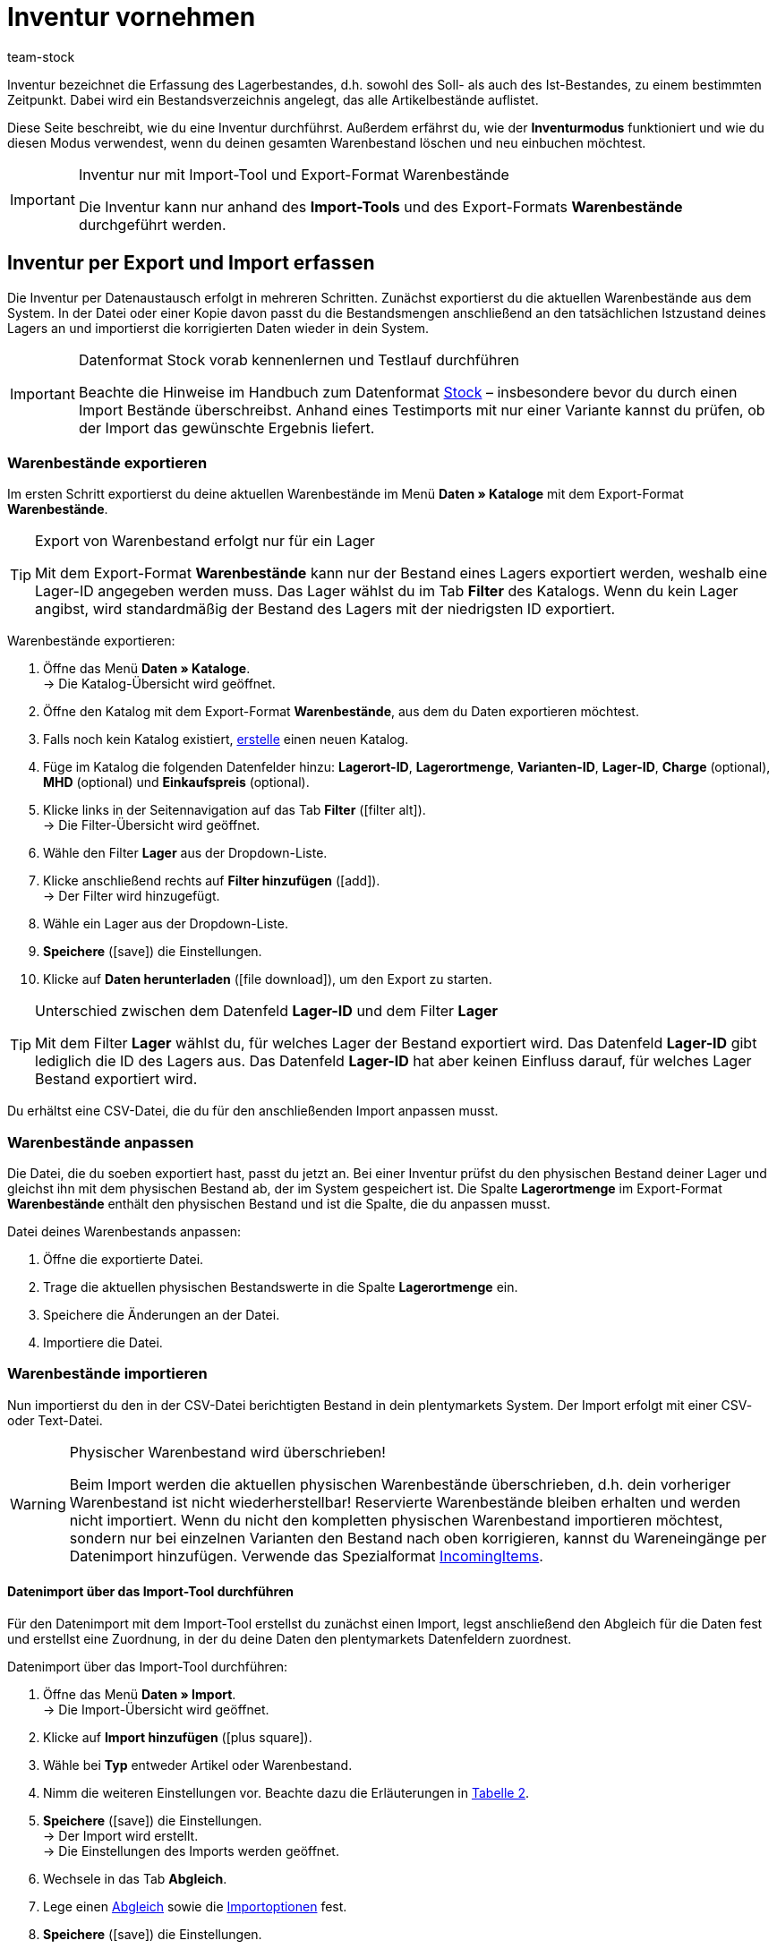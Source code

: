 = Inventur vornehmen
:lang: de
:keywords: Inventur, Bestandsinventur, Lagerinventur, Lagerbestand erfassen, Soll-Bestand, Ist-Bestand, Bestandsverzeichnis, Artikelbestände, Inventurmodus, Warenbestand importieren, Warenbestand exportieren, Warenbestand leeren
:position: 70
:id: YU6LH3H
:url: warenwirtschaft/inventur-vornehmen
:author: team-stock

Inventur bezeichnet die Erfassung des Lagerbestandes, d.h. sowohl des Soll- als auch des Ist-Bestandes, zu einem bestimmten Zeitpunkt. Dabei wird ein Bestandsverzeichnis angelegt, das alle Artikelbestände auflistet.

Diese Seite beschreibt, wie du eine Inventur durchführst. Außerdem erfährst du, wie der *Inventurmodus* funktioniert und wie du diesen Modus verwendest, wenn du deinen gesamten Warenbestand löschen und neu einbuchen möchtest.

[IMPORTANT]
.Inventur nur mit Import-Tool und Export-Format Warenbestände
====
Die Inventur kann nur anhand des *Import-Tools* und des Export-Formats *Warenbestände* durchgeführt werden.
====

[#100]
== Inventur per Export und Import erfassen

Die Inventur per Datenaustausch erfolgt in mehreren Schritten. Zunächst exportierst du die aktuellen Warenbestände aus dem System. In der Datei oder einer Kopie davon passt du die Bestandsmengen anschließend an den tatsächlichen Istzustand deines Lagers an und importierst die korrigierten Daten wieder in dein System.

[IMPORTANT]
.Datenformat Stock vorab kennenlernen und Testlauf durchführen
====
Beachte die Hinweise im Handbuch zum Datenformat <<daten/export-import/datenformate/stock#, Stock>> – insbesondere bevor du durch einen Import Bestände überschreibst. Anhand eines Testimports mit nur einer Variante kannst du prüfen, ob der Import das gewünschte Ergebnis liefert.
====

[#200]
=== Warenbestände exportieren

Im ersten Schritt exportierst du deine aktuellen Warenbestände im Menü *Daten » Kataloge* mit dem Export-Format *Warenbestände*.

[TIP]
.Export von Warenbestand erfolgt nur für ein Lager
====
Mit dem Export-Format *Warenbestände* kann nur der Bestand eines Lagers exportiert werden, weshalb eine Lager-ID angegeben werden muss. Das Lager wählst du im Tab *Filter* des Katalogs. Wenn du kein Lager angibst, wird standardmäßig der Bestand des Lagers mit der niedrigsten ID exportiert.
====

[.instruction]
Warenbestände exportieren:

. Öffne das Menü *Daten » Kataloge*. +
→ Die Katalog-Übersicht wird geöffnet.
. Öffne den Katalog mit dem Export-Format *Warenbestände*, aus dem du Daten exportieren möchtest.
. Falls noch kein Katalog existiert, <<daten/daten-exportieren/kataloge-verwalten#110, erstelle>> einen neuen Katalog.
. Füge im Katalog die folgenden Datenfelder hinzu: *Lagerort-ID*, *Lagerortmenge*, *Varianten-ID*, *Lager-ID*, *Charge* (optional), *MHD* (optional) und *Einkaufspreis* (optional).
. Klicke links in der Seitennavigation auf das Tab *Filter* (icon:filter_alt[set=material]). +
→ Die Filter-Übersicht wird geöffnet.
. Wähle den Filter *Lager* aus der Dropdown-Liste.
. Klicke anschließend rechts auf *Filter hinzufügen* (icon:add[set=material]). +
→ Der Filter wird hinzugefügt.
. Wähle ein Lager aus der Dropdown-Liste.
. *Speichere* (icon:save[set=material]) die Einstellungen.
. Klicke auf *Daten herunterladen* (icon:file_download[set=material]), um den Export zu starten.

[TIP]
.Unterschied zwischen dem Datenfeld *Lager-ID* und dem Filter *Lager*
====
Mit dem Filter *Lager* wählst du, für welches Lager der Bestand exportiert wird. Das Datenfeld *Lager-ID* gibt lediglich die ID des Lagers aus. Das Datenfeld *Lager-ID* hat aber keinen Einfluss darauf, für welches Lager Bestand exportiert wird.
====

Du erhältst eine CSV-Datei, die du für den anschließenden Import anpassen musst.

[#300]
=== Warenbestände anpassen

Die Datei, die du soeben exportiert hast, passt du jetzt an. Bei einer Inventur prüfst du den physischen Bestand deiner Lager und gleichst ihn mit dem physischen Bestand ab, der im System gespeichert ist. Die Spalte *Lagerortmenge* im Export-Format *Warenbestände* enthält den physischen Bestand und ist die Spalte, die du anpassen musst.

[.instruction]
Datei deines Warenbestands anpassen:

. Öffne die exportierte Datei.
. Trage die aktuellen physischen Bestandswerte in die Spalte *Lagerortmenge* ein.
. Speichere die Änderungen an der Datei.
. Importiere die Datei.

[#400]
=== Warenbestände importieren

Nun importierst du den in der CSV-Datei berichtigten Bestand in dein plentymarkets System. Der Import erfolgt mit einer CSV- oder Text-Datei.

[WARNING]
.Physischer Warenbestand wird überschrieben!
====
Beim Import werden die aktuellen physischen Warenbestände überschrieben, d.h. dein vorheriger Warenbestand ist nicht wiederherstellbar! Reservierte Warenbestände bleiben erhalten und werden nicht importiert. Wenn du nicht den kompletten physischen Warenbestand importieren möchtest, sondern nur bei einzelnen Varianten den Bestand nach oben korrigieren, kannst du Wareneingänge per Datenimport hinzufügen. Verwende das Spezialformat <<daten/export-import/datenformate/incomingitems#, IncomingItems>>.
====

[#450]
==== Datenimport über das Import-Tool durchführen

Für den Datenimport mit dem Import-Tool erstellst du zunächst einen Import, legst anschließend den Abgleich für die Daten fest und erstellst eine Zuordnung, in der du deine Daten den plentymarkets Datenfeldern zuordnest.

[.instruction]
Datenimport über das Import-Tool durchführen:

. Öffne das Menü *Daten » Import*. +
→ Die Import-Übersicht wird geöffnet.
. Klicke auf *Import hinzufügen* (icon:plus-square[role="green"]).
. Wähle bei *Typ* entweder Artikel oder Warenbestand.
. Nimm die weiteren Einstellungen vor. Beachte dazu die Erläuterungen in <<daten/daten-importieren/ElasticSync#1210, Tabelle 2>>.
. *Speichere* (icon:save[role="green"]) die Einstellungen. +
→ Der Import wird erstellt. +
→ Die Einstellungen des Imports werden geöffnet.
. Wechsele in das Tab *Abgleich*.
. Lege einen <<daten/daten-importieren/ElasticSync#1400, Abgleich>> sowie die <<daten/daten-importieren/ElasticSync#1300, Importoptionen>> fest. +
. *Speichere* (icon:save[role="green"]) die Einstellungen.
. Wechsele in das Tab *Zuordnung*.
. Klicke auf *Zuordnung hinzufügen* (icon:plus-square[role="green"]), um eine <<daten/daten-importieren/ElasticSync#1500, Zuordnung>> zu erstellen. +
→ Ein Fenster wird geöffnet.
. Gib einen Namen für die Zuordnung ein.
. *Speichere* (icon:save[role="green"]) die Einstellungen. +
→ Die neue Zuordnung wird geöffnet. Die verfügbaren Zuordnungsfelder unterscheiden sich je nach Import-Typ.
. Wähle für jedes Datenfeld eine Spalte aus deiner Datei oder die Option *Eigener Wert*.
. Wähle auf der rechten Seite die Datenfelder für die Zuordnung aus, indem du Häkchen bei diesen Feldern setzt. Die Pflichtfelder sind hier *Lager*, *Lagerort* und *Menge*. +
→ Die gewählten Datenfelder werden zur Zuordnung hinzugefügt.
. *Speichere* (icon:save[role="green"]) die Einstellungen.
. Aktiviere am linken Rand die Zeilen, die du importieren möchtest.
. Klicke auf *Import ausführen* (icon:play-circle[]). +
→ Der Import wird ausgeführt und die Daten werden importiert.

Im Menü *Daten » Status* erhältst du detaillierte Informationen zum Datenimport.

Die bei der Inventur vorgenommenen Korrekturen kannst du für einen Artikel im *Tab: Bestand » Tab: Warenbewegung* des Artikels einsehen.
Der Import wird außerdem unter *Waren » Wareneingänge* als Eintrag aufgelistet und die geänderten Warenbestände können im Eintrag nachvollzogen werden (Bild 1).

.Variantenliste eines Wareneingangs einsehen
image::warenwirtschaft/assets/DE-Inventur-vornehmen-01.png[]

[#500]
== Inventur bei aktiviertem Inventurmodus vornehmen

In den Einstellungen eines Lagers gibt es die Option *Inventurmodus aktiv*. Damit kannst du den Warenbestand eines Lagers für die Dauer der Inventur einfrieren. Einfrieren bedeutet, dass der physische Bestand, der für Varianten gespeichert ist, unverändert bleibt und keine Warenbewegungen registriert oder Warenberechnungen durchgeführt werden.  +
Die Inventur im Inventurmodus erfolgt am besten in vier Schritten. Zunächst wird der Inventurmodus aktiviert. Dann wird der aktuelle Bestand exportiert. Anschließend werden alle Warenbestände geleert und neu eingebucht. Dank des Einfrierens der Bestände werden im Inventurmodus weder die geleerten Bestände noch die neuen Bestände an Varianten übertragen. Wenn du alle Inventurbestände ins System eingebucht hast und den Inventurmodus deaktivierst, werden die neuen Bestände an die Varianten übertragen. Der zuvor eingefrorene Bestand wird also überschrieben. Der reservierte Bestand wird auch im Inventurmodus korrekt geführt. Beim Eingang neuer Aufträge erfolgt also eine Reservierung. Beachte zwei Punkte, wenn der Inventurmodus aktiviert ist:

* Da der physische Bestand im Inventurmodus nicht aktualisiert wird, kann es zu Überverkäufen kommen.
* Buche trotzdem keinen Warenausgang, während der Inventurmodus aktiv ist, da die Warenberechnung nicht erfolgt.

[WARNING]
.Inventurmodus erst nach Einbuchen der Inventurbestände deaktivieren
====
Wenn der Inventurmodus deaktiviert wird, während der Bestand leer ist, können Listings und Verkäufe auf Märkten deaktiviert werden. Deaktiviere deshalb den Inventurmodus erst, wenn du die Bestände, die du bei der Inventur aufgenommen hast, eingebucht hast.
====

[#600]
=== Inventurmodus aktivieren

Aktiviere den Inventurmodus für Lager, in denen du eine Inventur durchführen möchtest. Der Inventurmodus friert den physischen Warenbestand ein.

[.instruction]
Inventurmodus aktivieren:

. Öffne das Menü *Einrichtung » Waren » Lager » Lager wählen » Untermenü: Einstellungen*.
. Aktiviere die Option *Inventur-Modus aktiv* (Häkchen setzen).
. *Speichere* (icon:save[role="green"]) die Einstellung.

.Inventurmodus aktivieren
image::warenwirtschaft/assets/DE-Inventur-vornehmen-02.png[]

[IMPORTANT]
.Lager im Inventurmodus werden gekennzeichnet
====
Der Name deines Lagers wird erweitert. Dabei wird je nach Länge des Lagernamens entweder *(INVENTORY MOD)*, *(INVENTORY)* oder *(I)* an den Namen angehängt, damit an allen Stellen ersichtlich ist, dass sich dieses Lager im Inventurmodus befindet.
====

.Kennzeichnung für Lager im Inventurmodus
image::warenwirtschaft/assets/DE-Inventur-vornehmen-03.png[]

[#700]
=== Warenbestand exportieren

Exportiere zunächst die Bestände der Lager, in denen du eine Inventur durchführen möchtest. Gehe dazu vor, wie in Kapitel <<warenwirtschaft/inventur-vornehmen#200, Warenbestände exportieren>> beschrieben. Für jedes Lager muss ein separater Export durchgeführt werden. +
Weitere Informationen zum Export-Format *Warenbestände* findest du auf der Handbuchseite <<daten/daten-exportieren/warenbestand-exportieren#, Warenbestände exportieren>>.

[#800]
=== Warenbestand im Inventurmodus leeren

Im ersten Schritt leerst du nun alle Bestände und Warenbewegungen. Der reservierte Bestand bleibt erhalten. Kopiere die soeben exportierte Datei.

[TIP]
.Warenbestände vor dem Löschen als Backup exportieren
====
Bei diesem Verfahren werden alle Warenbestände gelöscht! Das bedeutet, dass das Lager zunächst komplett geleert wird. Kopiere daher deinen soeben ausgeführten Stock-Export, bevor du mit diesem Verfahren beginnst (siehe Kapitel 2.1). Damit stellst du, wenn nötig, den alten Warenbestand wieder her.
====

Um den Warenbestand zu leeren, musst du zunächst die Bestände auf Null setzen und kannst anschließend den tatsächlichen Bestand importieren.

[.instruction]
Warenbestand mit dem Import-Tool leeren:

. Öffne das Menü *Daten » Import*. +
→ Die Import-Übersicht wird geöffnet.
. Klicke auf *Import hinzufügen* (icon:plus-square[role="green"]).
. Wähle bei *Typ* entweder Artikel oder Warenbestand.
. Nimm die weiteren Einstellungen vor. Beachte dazu die Erläuterungen in <<daten/daten-importieren/ElasticSync#1210, Tabelle 2>>.
. *Speichere* (icon:save[role="green"]) die Einstellungen. +
→ Der Import wird erstellt. +
→ Die Einstellungen des Imports werden geöffnet.
. Wechsele in das Tab *Abgleich*.
. Lege einen <<daten/daten-importieren/ElasticSync#1400, Abgleich>> sowie die <<daten/daten-importieren/ElasticSync#1300, Importoptionen>> fest. +
. *Speichere* (icon:save[role="green"]) die Einstellungen.
. Wechsele in das Tab *Zuordnung*.
. Klicke auf *Zuordnung hinzufügen* (icon:plus-square[role="green"]), um eine <<daten/daten-importieren/ElasticSync#1500, Zuordnung>> zu erstellen. +
→ Ein Fenster wird geöffnet.
. Gib einen Namen für die Zuordnung ein.
. *Speichere* (icon:save[role="green"]) die Einstellungen. +
→ Die neue Zuordnung wird geöffnet. Die verfügbaren Zuordnungsfelder unterscheiden sich je nach Syn-Typ.
. Wähle für jedes Datenfeld eine Spalte aus deiner Datei oder die Option *Eigener Wert*.
. Wähle auf der rechten Seite die Datenfelder für die Zuordnung aus, indem du Häkchen bei diesen Feldern setzt. Die Pflichtfelder sind hier *Lager*, *Lagerort* und *Menge*. +
→ Die gewählten Datenfelder werden zur Zuordnung hinzugefügt.
. Nutze für das Feld *Warenbestand / Menge* den *Eigenen Wert* und trage als Wert 0 ein. Dadurch wird der Warenbestand auf Null gesetzt.
. *_Tipp_*: Solltest du keine Lagerorte verwenden, importiere die Lagerort-ID 0.
. *Speichere* (icon:save[role="green"]) die Einstellungen.
. Aktiviere am linken Rand die Zeilen, die du importieren möchtest.
. Klicke auf *Import ausführen* (icon:play-circle[]). +
→ Der Import wird ausgeführt und der Warenbestand wird geleert.

[#900]
=== Warenbestand buchen

Nun überträgst du die aktuellen Lagerbestände, die du bei der Inventur aufgenommen hast, in das System. Hierfür nutzt du wieder das Datenformat Stock. Trage die aktuellen physischen Bestände in die genullte Kopie deines Stock-Exports ein und speichere die Datei mit den aktuellen Beständen. Der physische Bestand muss in der Spalte *Stock* eingetragen werden.

[.instruction]
Warenbestand mit dem Import-Tool buchen:

. Öffne den Import, mit dem du zuvor den Warenbestand geleert hast.
. Ändere den *Eigenen Wert* in der Spalte, in der der Warenbestand steht.
. Wähle dort als Quelle die Spalte der CSV-Datei, in der die Menge steht. +
→ Der Wert wird automatisch eingetragen.
. *Speichere* (icon:save[role="green"]) die Einstellungen.
. Klicke auf *Import ausführen* (icon:play-circle[]). +
→ Der Import wird ausgeführt und der Warenbestand wird gebucht.

[#1000]
=== Inventurmodus aufheben

Im letzten Schritt hebst du den Inventurmodus wieder auf und die aktuellen Bestände werden an die Varianten übertragen.

[.instruction]
Inventurmodus deaktivieren:

. Öffne das Menü *Einrichtung » Waren » Lager » Lager wählen » Untermenü: Einstellungen*.
. Entferne das Häkchen bei *Inventur-Modus aktiv*.
. *Speichere* (icon:save[role="green"]) die Einstellung.  +
→ Dein physischer Warenbestand wird neu berechnet.

Deaktiviere den Inventurmodus erst, wenn die Inventur abgeschlossen ist. Wird der Inventurmodus vorzeitig beendet, kann dies zu Fehlern im Warenbestand führen sowie Angebote auf Märkten oder im Webshop beenden.

[#1100]
== Inventur mit der plentymarkets App durchführen

Eine Inventur der Ware kann auch über die plentymarkets App durchgeführt werden. Wie das geht und welche Einstellungen du im Voraus konfigurieren musst, erfährst du auf der Handbuchseite <<app/funktionen/lagerverwaltung/inventur#, Inventur durchführen>>.
